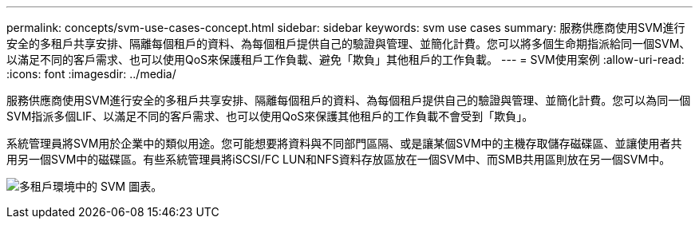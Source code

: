 ---
permalink: concepts/svm-use-cases-concept.html 
sidebar: sidebar 
keywords: svm use cases 
summary: 服務供應商使用SVM進行安全的多租戶共享安排、隔離每個租戶的資料、為每個租戶提供自己的驗證與管理、並簡化計費。您可以將多個生命期指派給同一個SVM、以滿足不同的客戶需求、也可以使用QoS來保護租戶工作負載、避免「欺負」其他租戶的工作負載。 
---
= SVM使用案例
:allow-uri-read: 
:icons: font
:imagesdir: ../media/


[role="lead"]
服務供應商使用SVM進行安全的多租戶共享安排、隔離每個租戶的資料、為每個租戶提供自己的驗證與管理、並簡化計費。您可以為同一個SVM指派多個LIF、以滿足不同的客戶需求、也可以使用QoS來保護其他租戶的工作負載不會受到「欺負」。

系統管理員將SVM用於企業中的類似用途。您可能想要將資料與不同部門區隔、或是讓某個SVM中的主機存取儲存磁碟區、並讓使用者共用另一個SVM中的磁碟區。有些系統管理員將iSCSI/FC LUN和NFS資料存放區放在一個SVM中、而SMB共用區則放在另一個SVM中。

image:multitenancy-use-case.gif["多租戶環境中的 SVM 圖表。"]
